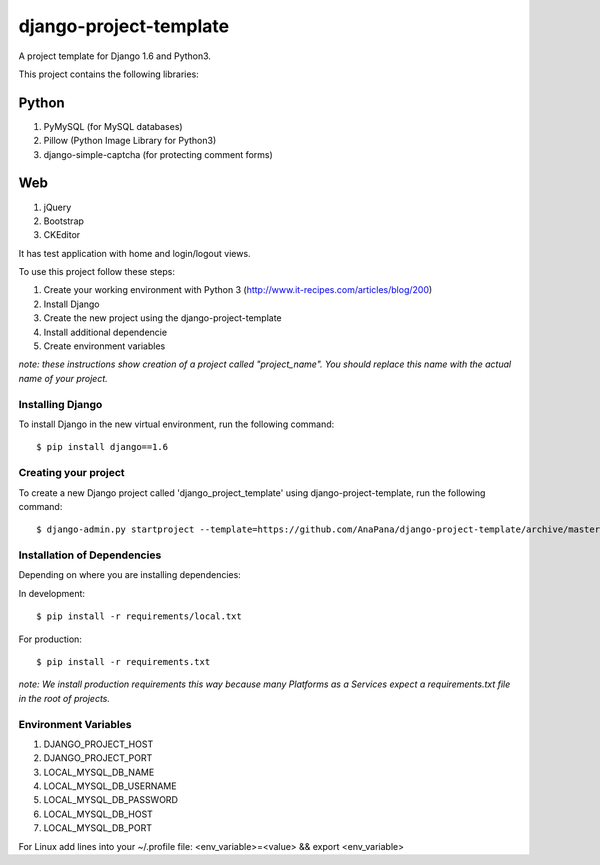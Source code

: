 ========================
django-project-template
========================

A project template for Django 1.6 and Python3. 

This project contains the following libraries:

Python
------
#. PyMySQL (for MySQL databases)
#. Pillow (Python Image Library for Python3)
#. django-simple-captcha (for protecting comment forms)

Web
---
#. jQuery
#. Bootstrap
#. CKEditor

It has test application with home and login/logout views. 

To use this project follow these steps:

#. Create your working environment with Python 3 (http://www.it-recipes.com/articles/blog/200)
#. Install Django 
#. Create the new project using the django-project-template
#. Install additional dependencie
#. Create environment variables

*note: these instructions show creation of a project called "project_name".  You
should replace this name with the actual name of your project.*


Installing Django
=================

To install Django in the new virtual environment, run the following command::

    $ pip install django==1.6

Creating your project
=====================

To create a new Django project called 'django_project_template' using
django-project-template, run the following command::

    $ django-admin.py startproject --template=https://github.com/AnaPana/django-project-template/archive/master.zip --extension=py,js,css,html,txt project_name

Installation of Dependencies
=============================

Depending on where you are installing dependencies:

In development::

    $ pip install -r requirements/local.txt

For production::

    $ pip install -r requirements.txt

*note: We install production requirements this way because many Platforms as a
Services expect a requirements.txt file in the root of projects.*

Environment Variables
======================

#. DJANGO_PROJECT_HOST
#. DJANGO_PROJECT_PORT
#. LOCAL_MYSQL_DB_NAME
#. LOCAL_MYSQL_DB_USERNAME
#. LOCAL_MYSQL_DB_PASSWORD
#. LOCAL_MYSQL_DB_HOST
#. LOCAL_MYSQL_DB_PORT

For Linux add lines into your ~/.profile file:
<env_variable>=<value> && export <env_variable>
